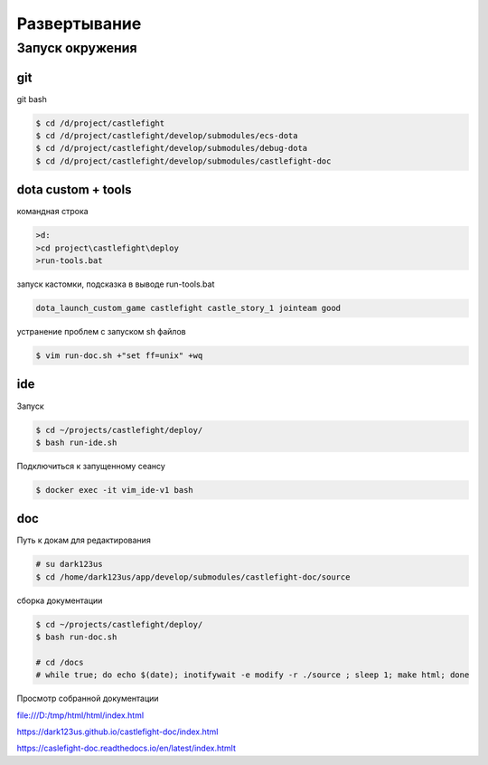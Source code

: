 Развертывание
=============

Запуск окружения
----------------

git
+++

git bash

.. code:: console

    $ cd /d/project/castlefight
    $ cd /d/project/castlefight/develop/submodules/ecs-dota
    $ cd /d/project/castlefight/develop/submodules/debug-dota
    $ cd /d/project/castlefight/develop/submodules/castlefight-doc

dota custom + tools
+++++++++++++++++++

командная строка

.. code:: console


   >d:
   >cd project\castlefight\deploy 
   >run-tools.bat

запуск кастомки, подсказка в выводе run-tools.bat

.. code:: console
    
    dota_launch_custom_game castlefight castle_story_1 jointeam good

устранение проблем с запуском sh файлов

.. code:: console

   $ vim run-doc.sh +"set ff=unix" +wq

ide
+++

Запуск

.. code:: console

    $ cd ~/projects/castlefight/deploy/
    $ bash run-ide.sh

Подключиться к запущенному сеансу

.. code:: console

    $ docker exec -it vim_ide-v1 bash

doc
+++

Путь к докам для редактирования

.. code:: console

   # su dark123us
   $ cd /home/dark123us/app/develop/submodules/castlefight-doc/source

сборка документации

.. code:: console

    $ cd ~/projects/castlefight/deploy/
    $ bash run-doc.sh

    # cd /docs
    # while true; do echo $(date); inotifywait -e modify -r ./source ; sleep 1; make html; done

Просмотр собранной документации

file:///D:/tmp/html/html/index.html

https://dark123us.github.io/castlefight-doc/index.html

https://caslefight-doc.readthedocs.io/en/latest/index.htmlt




